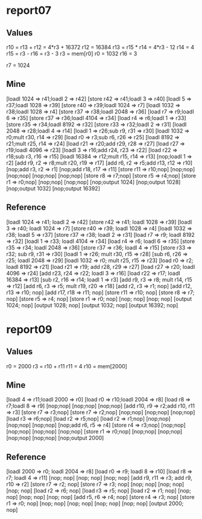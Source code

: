 * report07
** Values
   r10 = r13 + r12 = 4*r3 + 16372
   r12 = 16384
   r13 = r15 * r14 = 4*r3 - 12
   r14 = 4
   r15 = r3 - r16  = r3 - 3
   r3 = mem[r0]
   r0 = 1032
   r16 = 3

   r7 = 1024
** Mine
   [loadI 1024 => r41;loadI 2 => r42]
   [store r42 => r41;loadI 3 => r40]
   [loadI 5 => r37;loadI 1028 => r39]
   [store r40 => r39;loadI 1024 => r7]
   [loadI 1032 => r38;loadI 1028 => r4]
   [store r37 => r38;loadI 2048 => r36]
   [load r7 => r9;loadI 6 => r35]
   [store r37 => r36;loadI 4104 => r34]
   [load r4 => r6;loadI 1 => r33]
   [store r35 => r34;loadI 8192 => r32]
   [store r33 => r32;loadI 2 => r31]
   [loadI 2048 => r28;loadI 4 => r14]
   [loadI 1 => r26;sub r9, r31 => r30]
   [loadI 1032 => r0;mult r30, r14 => r29]
   [load r0 => r3;sub r6, r26 => r25]
   [loadI 8192 => r21;mult r25, r14 => r24]
   [load r21 => r20;add r29, r28 => r27]
   [load r27 => r19;loadI 4096 => r23]
   [loadI 3 => r16;add r24, r23 => r22]
   [load r22 => r18;sub r3, r16 => r15]
   [loadI 16384 => r12;mult r15, r14 => r13]
   [nop;loadI 1 => r2]
   [add r9, r2 => r8;mult r20, r19 => r17]
   [add r6, r2 => r5;add r13, r12 => r10]
   [nop;add r3, r2 => r1]
   [nop;add r18, r17 => r11]
   [store r11 => r10;nop]
   [nop;nop]
   [nop;nop]
   [nop;nop]
   [nop;nop]
   [store r8 => r7;nop]
   [store r5 => r4;nop]
   [store r1 => r0;nop]
   [nop;nop]
   [nop;nop]
   [nop;output 1024]
   [nop;output 1028]
   [nop;output 1032]
   [nop;output 16392]
** Reference
   [loadI 1024 => r41; loadI 2 => r42]
   [store r42 => r41; loadI 1028 => r39]
   [loadI 3 => r40; loadI 1024 => r7]
   [store r40 => r39; loadI 1028 => r4]
   [loadI 1032 => r38; loadI 5 => r37]
   [store r37 => r38; loadI 2 => r31]
   [load r7 => r9; loadI 8192 => r32]
   [loadI 1 => r33; loadI 4104 => r34]
   [load r4 => r6; loadI 6 => r35]
   [store r35 => r34; loadI 2048 => r36]
   [store r37 => r36; loadI 4 => r15]
   [store r33 => r32; sub r9, r31 => r30]
   [loadI 1 => r26; mult r30, r15 => r28]
   [sub r6, r26 => r25; loadI 2048 => r29]
   [loadI 1032 => r0; mult r25, r15 => r23]
   [load r0 => r2; loadI 8192 => r21]
   [load r21 => r19; add r28, r29 => r27]
   [load r27 => r20; loadI 4096 => r24]
   [add r23, r24 => r22; loadI 3 => r16]
   [load r22 => r17; loadI 16384 => r13]
   [sub r2, r16 => r14; loadI 1 => r3]
   [add r9, r3 => r8; mult r14, r15 => r12]
   [add r6, r3 => r5; mult r19, r20 => r18]
   [add r2, r3 => r1; nop]
   [add r12, r13 => r10; nop]
   [add r17, r18 => r11; nop]
   [store r11 => r10; nop]
   [store r8 => r7; nop]
   [store r5 => r4; nop]
   [store r1 => r0; nop]
   [nop; nop]
   [nop; nop]
   [output 1024; nop]
   [output 1028; nop]
   [output 1032; nop]
   [output 16392; nop]
* report09
** Values
   r0 = 2000
   r3 = r10 + r11
   r11 = 4
   r10 = mem[2000]
** Mine
   [loadI 4 => r11;loadI 2000 => r0]
   [load r0 => r10;loadI 2004 => r8]
   [load r8 => r7;loadI 8 => r9]
   [nop;nop]
   [nop;nop]
   [nop;nop]
   [add r10, r9 => r2;add r10, r11 => r3]
   [store r7 => r3;nop]
   [store r7 => r2;nop]
   [nop;nop]
   [nop;nop]
   [nop;nop]
   [load r3 => r6;nop]
   [load r2 => r5;nop]
   [load r2 => r1;nop]
   [nop;nop]
   [nop;nop]
   [nop;nop]
   [nop;add r6, r5 => r4]
   [store r4 => r3;nop]
   [nop;nop]
   [nop;nop]
   [nop;nop]
   [nop;nop]
   [store r1 => r0;nop]
   [nop;nop]
   [nop;nop]
   [nop;nop]
   [nop;nop]
   [nop;output 2000]
** Reference
   [loadI 2000 => r0; loadI 2004 => r8]
   [load r0 => r9; loadI 8 => r10]
   [load r8 => r7; loadI 4 => r11]
   [nop; nop]
   [nop; nop]
   [nop; nop]
   [add r9, r11 => r3; add r9, r10 => r2]
   [store r7 => r2; nop]
   [store r7 => r3; nop]
   [nop; nop]
   [nop; nop]
   [nop; nop]
   [load r2 => r6; nop]
   [load r3 => r5; nop]
   [load r2 => r1; nop]
   [nop; nop]
   [nop; nop]
   [nop; nop]
   [add r5, r6 => r4; nop]
   [store r4 => r3; nop]
   [store r1 => r0; nop]
   [nop; nop]
   [nop; nop]
   [nop; nop]
   [nop; nop]
   [output 2000; nop]
